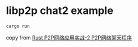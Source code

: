 * libp2p chat2 example
:PROPERTIES:
:CUSTOM_ID: libp2p-chat2-example
:END:
#+begin_src shell
cargo run
#+end_src

copy from [[https://mp.weixin.qq.com/s/nIcDRqRYiYe1BW124-oLrA][Rust
P2P网络应用实战-2 P2P网络聊天程序]]

